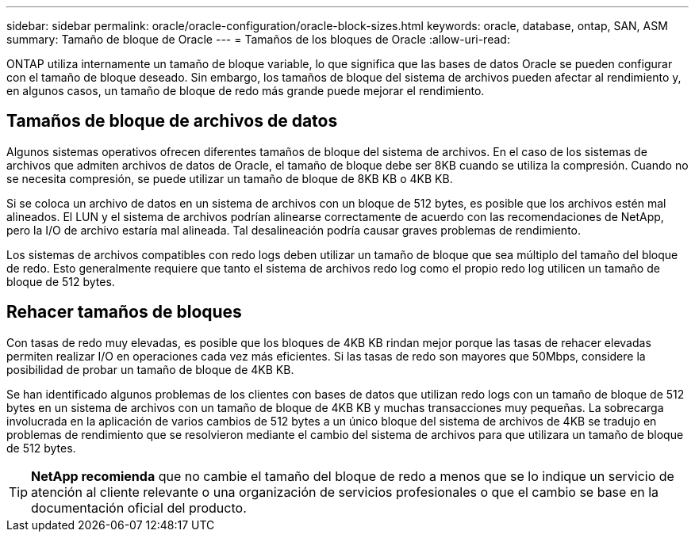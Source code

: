 ---
sidebar: sidebar 
permalink: oracle/oracle-configuration/oracle-block-sizes.html 
keywords: oracle, database, ontap, SAN, ASM 
summary: Tamaño de bloque de Oracle 
---
= Tamaños de los bloques de Oracle
:allow-uri-read: 


[role="lead"]
ONTAP utiliza internamente un tamaño de bloque variable, lo que significa que las bases de datos Oracle se pueden configurar con el tamaño de bloque deseado. Sin embargo, los tamaños de bloque del sistema de archivos pueden afectar al rendimiento y, en algunos casos, un tamaño de bloque de redo más grande puede mejorar el rendimiento.



== Tamaños de bloque de archivos de datos

Algunos sistemas operativos ofrecen diferentes tamaños de bloque del sistema de archivos. En el caso de los sistemas de archivos que admiten archivos de datos de Oracle, el tamaño de bloque debe ser 8KB cuando se utiliza la compresión. Cuando no se necesita compresión, se puede utilizar un tamaño de bloque de 8KB KB o 4KB KB.

Si se coloca un archivo de datos en un sistema de archivos con un bloque de 512 bytes, es posible que los archivos estén mal alineados. El LUN y el sistema de archivos podrían alinearse correctamente de acuerdo con las recomendaciones de NetApp, pero la I/O de archivo estaría mal alineada. Tal desalineación podría causar graves problemas de rendimiento.

Los sistemas de archivos compatibles con redo logs deben utilizar un tamaño de bloque que sea múltiplo del tamaño del bloque de redo. Esto generalmente requiere que tanto el sistema de archivos redo log como el propio redo log utilicen un tamaño de bloque de 512 bytes.



== Rehacer tamaños de bloques

Con tasas de redo muy elevadas, es posible que los bloques de 4KB KB rindan mejor porque las tasas de rehacer elevadas permiten realizar I/O en operaciones cada vez más eficientes. Si las tasas de redo son mayores que 50Mbps, considere la posibilidad de probar un tamaño de bloque de 4KB KB.

Se han identificado algunos problemas de los clientes con bases de datos que utilizan redo logs con un tamaño de bloque de 512 bytes en un sistema de archivos con un tamaño de bloque de 4KB KB y muchas transacciones muy pequeñas. La sobrecarga involucrada en la aplicación de varios cambios de 512 bytes a un único bloque del sistema de archivos de 4KB se tradujo en problemas de rendimiento que se resolvieron mediante el cambio del sistema de archivos para que utilizara un tamaño de bloque de 512 bytes.


TIP: *NetApp recomienda* que no cambie el tamaño del bloque de redo a menos que se lo indique un servicio de atención al cliente relevante o una organización de servicios profesionales o que el cambio se base en la documentación oficial del producto.
